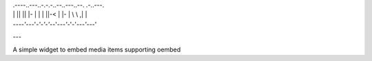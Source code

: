 
|    .----..---..-.-.-..--..---..--.   .-..---.
|    | || || |- | | | ||-< | |- | \ \ ,| | \ \
|    `----'`---'`-'-'-'`--'`---'`-'-'`---'`---'

---

A simple widget to embed media items supporting oembed
